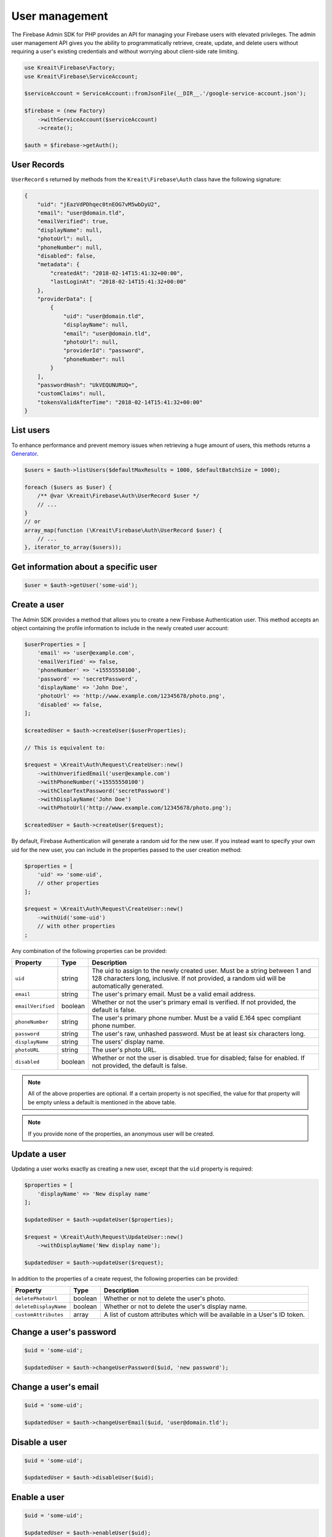 ###############
User management
###############

The Firebase Admin SDK for PHP provides an API for managing your Firebase users with elevated privileges.
The admin user management API gives you the ability to programmatically retrieve, create, update, and
delete users without requiring a user's existing credentials and without worrying about client-side
rate limiting.

.. code-block:: php

    use Kreait\Firebase\Factory;
    use Kreait\Firebase\ServiceAccount;

    $serviceAccount = ServiceAccount::fromJsonFile(__DIR__.'/google-service-account.json');

    $firebase = (new Factory)
        ->withServiceAccount($serviceAccount)
        ->create();

    $auth = $firebase->getAuth();

************
User Records
************

``UserRecord`` s returned by methods from the ``Kreait\Firebase\Auth`` class have the
following signature:

.. code-block:: json

    {
        "uid": "jEazVdPDhqec0tnEOG7vM5wbDyU2",
        "email": "user@domain.tld",
        "emailVerified": true,
        "displayName": null,
        "photoUrl": null,
        "phoneNumber": null,
        "disabled": false,
        "metadata": {
            "createdAt": "2018-02-14T15:41:32+00:00",
            "lastLoginAt": "2018-02-14T15:41:32+00:00"
        },
        "providerData": [
            {
                "uid": "user@domain.tld",
                "displayName": null,
                "email": "user@domain.tld",
                "photoUrl": null,
                "providerId": "password",
                "phoneNumber": null
            }
        ],
        "passwordHash": "UkVEQUNURUQ=",
        "customClaims": null,
        "tokensValidAfterTime": "2018-02-14T15:41:32+00:00"
    }

**********
List users
**********

To enhance performance and prevent memory issues when retrieving a huge amount of users,
this methods returns a `Generator <http://php.net/manual/en/language.generators.overview.php>`_.

.. code-block:: php

    $users = $auth->listUsers($defaultMaxResults = 1000, $defaultBatchSize = 1000);

    foreach ($users as $user) {
        /** @var \Kreait\Firebase\Auth\UserRecord $user */
        // ...
    }
    // or
    array_map(function (\Kreait\Firebase\Auth\UserRecord $user) {
        // ...
    }, iterator_to_array($users));


*************************************
Get information about a specific user
*************************************

.. code-block:: php

    $user = $auth->getUser('some-uid');

*************
Create a user
*************

The Admin SDK provides a method that allows you to create a new Firebase Authentication user.
This method accepts an object containing the profile information to include in the newly created user account:

.. code-block:: php

    $userProperties = [
        'email' => 'user@example.com',
        'emailVerified' => false,
        'phoneNumber' => '+15555550100',
        'password' => 'secretPassword',
        'displayName' => 'John Doe',
        'photoUrl' => 'http://www.example.com/12345678/photo.png',
        'disabled' => false,
    ];

    $createdUser = $auth->createUser($userProperties);

    // This is equivalent to:

    $request = \Kreait\Auth\Request\CreateUser::new()
        ->withUnverifiedEmail('user@example.com')
        ->withPhoneNumber('+15555550100')
        ->withClearTextPassword('secretPassword')
        ->withDisplayName('John Doe')
        ->withPhotoUrl('http://www.example.com/12345678/photo.png');

    $createdUser = $auth->createUser($request);

By default, Firebase Authentication will generate a random uid for the new user.
If you instead want to specify your own uid for the new user, you can include
in the properties passed to the user creation method:

.. code-block:: php

    $properties = [
        'uid' => 'some-uid',
        // other properties
    ];

    $request = \Kreait\Auth\Request\CreateUser::new()
        ->withUid('some-uid')
        // with other properties
    ;

Any combination of the following properties can be provided:

================= ======= ===========
Property          Type    Description
================= ======= ===========
``uid``	          string  The uid to assign to the newly created user. Must be a string between 1 and 128 characters long, inclusive. If not provided, a random uid will be automatically generated.
``email``         string  The user's primary email. Must be a valid email address.
``emailVerified`` boolean Whether or not the user's primary email is verified. If not provided, the default is false.
``phoneNumber``	  string  The user's primary phone number. Must be a valid E.164 spec compliant phone number.
``password``      string  The user's raw, unhashed password. Must be at least six characters long.
``displayName``   string  The users' display name.
``photoURL``      string  The user's photo URL.
``disabled``      boolean Whether or not the user is disabled. true for disabled; false for enabled. If not provided, the default is false.
================= ======= ===========

.. note::
    All of the above properties are optional. If a certain property is not specified,
    the value for that property will be empty unless a default is mentioned
    in the above table.

.. note::
    If you provide none of the properties, an anonymous user will be created.

*************
Update a user
*************

Updating a user works exactly as creating a new user, except that the ``uid`` property is required:

.. code-block:: php

    $properties = [
        'displayName' => 'New display name'
    ];

    $updatedUser = $auth->updateUser($properties);

    $request = \Kreait\Auth\Request\UpdateUser::new()
        ->withDisplayName('New display name');

    $updatedUser = $auth->updateUser($request);

In addition to the properties of a create request, the following properties can be provided:

====================== ======= ===========
Property               Type    Description
====================== ======= ===========
``deletePhotoUrl``     boolean Whether or not to delete the user's photo.
``deleteDisplayName``  boolean Whether or not to delete the user's display name.
``customAttributes``   array   A list of custom attributes which will be available in a User's ID token.
====================== ======= ===========

************************
Change a user's password
************************

.. code-block:: php

    $uid = 'some-uid';

    $updatedUser = $auth->changeUserPassword($uid, 'new password');

*********************
Change a user's email
*********************

.. code-block:: php

    $uid = 'some-uid';

    $updatedUser = $auth->changeUserEmail($uid, 'user@domain.tld');

**************
Disable a user
**************

.. code-block:: php

    $uid = 'some-uid';

    $updatedUser = $auth->disableUser($uid);


*************
Enable a user
*************

.. code-block:: php

    $uid = 'some-uid';

    $updatedUser = $auth->enableUser($uid);

*********************
Set custom attributes
*********************

.. code-block:: php

    $uid = 'some-uid';
    $customAttributes = [
        'admin' => true,
        'groupId' => '1234'
    ];

    $updatedUser = $auth->setCustomUserAttributes($uid, $customAttributes);

.. note::
    Learn more about custom attributes/claims in the official documentation:
    `Control Access with Custom Claims and Security Rules <https://firebase.google.com/docs/auth/admin/custom-claims>`_

*************
Delete a user
*************

.. code-block:: php

    $uid = 'some-uid';

    $auth->deleteUser($uid);

*****************
Verify a password
*****************

.. warning::
    This method has the side effect of changing the last login timestamp of the given user. The recommended way
    to authenticate users in a client/server environment is to use a Firebase Client SDK to authenticate
    the user and to send an ID Token generated by the client back to the server.

.. code-block:: php

    try {
        $user = $auth->verifyPassword($email, $password);
    } catch (Kreait\Firebase\Exception\Auth\InvalidPassword $e) {
        echo $e->getMessage();
    }


***************************
Send a password reset email
***************************

.. code-block:: php

    $email = 'user@domain.tld';

    $auth->sendPasswordResetEmail($email);

*******************************
Invalidate user sessions [#f1]_
*******************************

This will revoke all sessions for a specified user and disable any new ID tokens for existing sessions from getting
minted. **Existing ID tokens may remain active until their natural expiration (one hour).** To verify that
ID tokens are revoked, use ``Auth::verifyIdToken()`` with the second parameter set to ``true``.

If the check fails, a ``RevokedIdToken`` exception will be thrown.

.. code-block:: php

    use Kreait\Firebase\Exception\Auth\RevokedIdToken;

    $idTokenString = '...';

    $verifiedIdToken = $firebase->getAuth()->verifyIdToken($idTokenString);

    $uid = $verifiedIdToken->getClaim('sub');

    $firebase->getAuth()->revokeRefreshTokens($uid);

    try {
        $verifiedIdToken = $firebase->getAuth()->verifyIdToken($idTokenString, true);
    } catch (RevokedIdToken $e) {
        echo $e->getMessage();
    }


.. rubric:: References

.. [#f1] `Google: Revoke refresh tokens <https://firebase.google.com/docs/reference/admin/node/admin.auth.Auth#revokeRefreshTokens>`_
